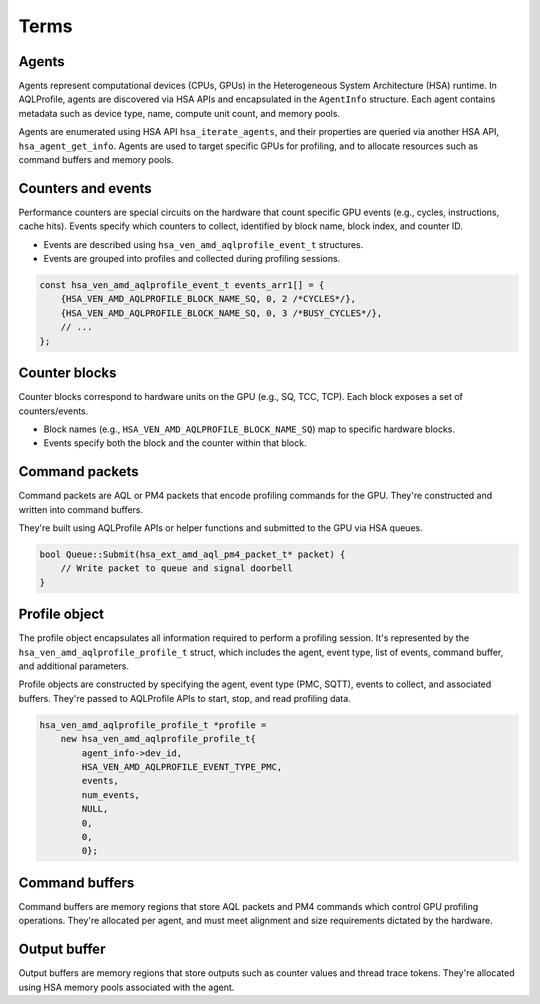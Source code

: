 Terms
=====

Agents
------

Agents represent computational devices (CPUs, GPUs) in the Heterogeneous
System Architecture (HSA) runtime. In AQLProfile, agents are discovered
via HSA APIs and encapsulated in the ``AgentInfo`` structure. Each agent
contains metadata such as device type, name, compute unit count, and
memory pools.

Agents are enumerated using HSA API ``hsa_iterate_agents``, and their
properties are queried via another HSA API, ``hsa_agent_get_info``.
Agents are used to target specific GPUs for profiling, and to allocate
resources such as command buffers and memory pools.

Counters and events
-------------------

Performance counters are special circuits on the hardware that count
specific GPU events (e.g., cycles, instructions, cache hits). Events
specify which counters to collect, identified by block name, block
index, and counter ID.

-  Events are described using ``hsa_ven_amd_aqlprofile_event_t``
   structures.
-  Events are grouped into profiles and collected during profiling
   sessions.

.. code:: cpp

   const hsa_ven_amd_aqlprofile_event_t events_arr1[] = {
       {HSA_VEN_AMD_AQLPROFILE_BLOCK_NAME_SQ, 0, 2 /*CYCLES*/},
       {HSA_VEN_AMD_AQLPROFILE_BLOCK_NAME_SQ, 0, 3 /*BUSY_CYCLES*/},
       // ...
   };

Counter blocks
--------------

Counter blocks correspond to hardware units on the GPU (e.g., SQ, TCC,
TCP). Each block exposes a set of counters/events.

-  Block names (e.g., ``HSA_VEN_AMD_AQLPROFILE_BLOCK_NAME_SQ``) map to
   specific hardware blocks.
-  Events specify both the block and the counter within that block.

Command packets
---------------

Command packets are AQL or PM4 packets that encode profiling commands
for the GPU. They're constructed and written into command buffers.

They're built using AQLProfile APIs or helper functions and submitted to
the GPU via HSA queues.

.. code:: cpp

   bool Queue::Submit(hsa_ext_amd_aql_pm4_packet_t* packet) {
       // Write packet to queue and signal doorbell
   }

Profile object
--------------

The profile object encapsulates all information required to perform a
profiling session. It's represented by the
``hsa_ven_amd_aqlprofile_profile_t`` struct, which includes the agent,
event type, list of events, command buffer, and additional parameters.

Profile objects are constructed by specifying the agent, event type
(PMC, SQTT), events to collect, and associated buffers. They're passed
to AQLProfile APIs to start, stop, and read profiling data.

.. code:: cpp

   hsa_ven_amd_aqlprofile_profile_t *profile =
       new hsa_ven_amd_aqlprofile_profile_t{
           agent_info->dev_id,
           HSA_VEN_AMD_AQLPROFILE_EVENT_TYPE_PMC,
           events,
           num_events,
           NULL,
           0,
           0,
           0};

Command buffers
---------------

Command buffers are memory regions that store AQL packets and PM4
commands which control GPU profiling operations. They're allocated per
agent, and must meet alignment and size requirements dictated by the
hardware.

Output buffer
-------------

Output buffers are memory regions that store outputs such as counter
values and thread trace tokens. They're allocated using HSA memory pools
associated with the agent.
